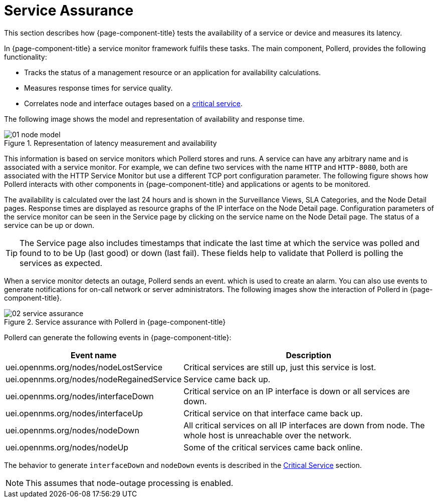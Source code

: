 
[[ga-service-assurance]]
= Service Assurance

This section describes how {page-component-title} tests the availability of a service or device and measures its latency.

In {page-component-title} a service monitor framework fulfils these tasks.
The main component, Pollerd, provides the following functionality:

* Tracks the status of a management resource or an application for availability calculations.
* Measures response times for service quality.
* Correlates node and interface outages based on a <<deep-dive/service-assurance/critical-service.adoc#ga-service-assurance-critical-service, critical service>>.

The following image shows the model and representation of availability and response time.

.Representation of latency measurement and availability
image::service-assurance/01_node-model.png[]

This information is based on service monitors which Pollerd stores and runs.
A service can have any arbitrary name and is associated with a service monitor.
For example, we can define two services with the name `HTTP` and `HTTP-8080`, both are associated with the HTTP Service Monitor but use a different TCP port configuration parameter.
The following figure shows how Pollerd interacts with other components in {page-component-title} and applications or agents to be monitored.

The availability is calculated over the last 24 hours and is shown in the Surveillance Views, SLA Categories, and the Node Detail pages.
Response times are displayed as resource graphs of the IP interface on the Node Detail page.
Configuration parameters of the service monitor can be seen in the Service page by clicking on the service name on the Node Detail page.
The status of a service can be up or down.

TIP: The Service page also includes timestamps that indicate the last time at which the service was polled and found to to be Up (last good) or down (last fail).
These fields help to validate that Pollerd is polling the services as expected.

When a service monitor detects an outage, Pollerd sends an event. which is used to create an alarm.
You can also use events to generate notifications for on-call network or server administrators.
The following images show the interaction of Pollerd in {page-component-title}.

.Service assurance with Pollerd in {page-component-title}
image::service-assurance/02_service-assurance.png[]

Pollerd can generate the following events in {page-component-title}:

[options="header, autowidth"]
[cols="1,2"]
|===
| Event name
| Description

| uei.opennms.org/nodes/nodeLostService
| Critical services are still up, just this service is lost.

| uei.opennms.org/nodes/nodeRegainedService
| Service came back up.

| uei.opennms.org/nodes/interfaceDown
| Critical service on an IP interface is down or all services are down.

| uei.opennms.org/nodes/interfaceUp
| Critical service on that interface came back up.

| uei.opennms.org/nodes/nodeDown
| All critical services on all IP interfaces are down from node.
The whole host is unreachable over the network.

| uei.opennms.org/nodes/nodeUp
| Some of the critical services came back online.
|===

The behavior to generate `interfaceDown` and `nodeDown` events is described in the <<deep-dive/service-assurance/critical-service.adoc#ga-service-assurance-critical-service, Critical Service>> section.

NOTE: This assumes that node-outage processing is enabled.

